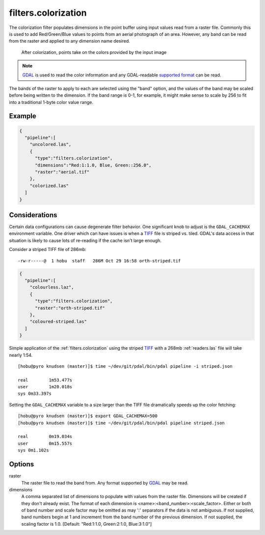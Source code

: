 .. _filters.colorization:

filters.colorization
====================

The colorization filter populates dimensions in the point buffer using input
values read from a raster file. Commonly this is used to add Red/Green/Blue
values to points from an aerial photograph of an area. However, any band can be
read from the raster and applied to any dimension name desired.

.. figure:: filters.colorization.img1.jpg
    :scale: 50 %
    :alt: Points after colorization

    After colorization, points take on the colors provided by the input image

.. note::

    `GDAL`_ is used to read the color information and any GDAL-readable
    `supported format`_ can be read.

.. _GDAL: http://www.gdal.org
.. _`supported format`: www.gdal.org/formats_list.html

The bands of the raster to apply to each are selected using the "band" option,
and the values of the band may be scaled before being written to the dimension.
If the band range is 0-1, for example, it might make sense to scale by 256 to
fit into a traditional 1-byte color value range.

.. embed::

.. streamable::

Example
--------------------------------------------------------------------------------

.. code-block:: json

  {
    "pipeline":[
      "uncolored.las",
      {
        "type":"filters.colorization",
        "dimensions":"Red:1:1.0, Blue, Green::256.0",
        "raster":"aerial.tif"
      },
      "colorized.las"
    ]
  }

Considerations
--------------------------------------------------------------------------------

Certain data configurations can cause degenerate filter behavior. One significant
knob to adjust is the ``GDAL_CACHEMAX`` environment variable. One driver which
can have issues is when a `TIFF`_ file is striped vs. tiled. GDAL's data access
in that situation is likely to cause lots of re-reading if the cache isn't large
enough.

Consider a striped TIFF file of 286mb:

::

    -rw-r-----@  1 hobu  staff   286M Oct 29 16:58 orth-striped.tif

.. code-block:: json

  {
    "pipeline":[
      "colourless.laz",
      {
        "type":"filters.colorization",
        "raster":"orth-striped.tif"
      },
      "coloured-striped.las"
    ]
  }

Simple application of the :ref:`filters.colorization` using the striped `TIFF`_
with a 268mb :ref:`readers.las` file will take nearly 1:54.

.. _`TIFF`: http://www.gdal.org/frmt_gtiff.html

::

    [hobu@pyro knudsen (master)]$ time ~/dev/git/pdal/bin/pdal pipeline -i striped.json

    real	1m53.477s
    user	1m20.018s
    sys	0m33.397s


Setting the ``GDAL_CACHEMAX`` variable to a size larger than the TIFF file
dramatically speeds up the color fetching:

::

    [hobu@pyro knudsen (master)]$ export GDAL_CACHEMAX=500
    [hobu@pyro knudsen (master)]$ time ~/dev/git/pdal/bin/pdal pipeline striped.json

    real	0m19.034s
    user	0m15.557s
    sys	0m1.102s

Options
-------

raster
  The raster file to read the band from. Any format supported by `GDAL`_ may be read.

dimensions
  A comma separated list of dimensions to populate with values from the raster
  file. Dimensions will be created if they don't already exist.  The format
  of each dimension is <name>:<band_number>:<scale_factor>.
  Either or both of band number and scale factor may be omitted as may ':'
  separators if the data is not ambiguous.  If not supplied, band numbers
  begin at 1 and increment from the band number of the previous dimension.
  If not supplied, the scaling factor is 1.0.
  [Default: "Red:1:1.0, Green:2:1.0, Blue:3:1.0"]
